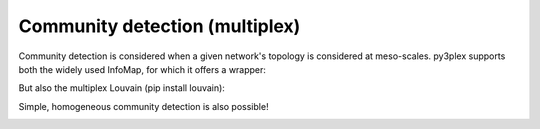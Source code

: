 Community detection (multiplex)
=====================

Community detection is considered when a given network's topology is considered at meso-scales.
py3plex supports both the widely used InfoMap, for which it offers a wrapper:

.. code-block:: python
   :linenos:

	from py3plex.algorithms.community_detection import community_wrapper as cw
	from py3plex.core import multinet

	network = multinet.multi_layer_network(network_type = "multiplex").load_network(input_file="../datasets/simple_multiplex.edgelist",directed=False,input_type="multiplex_edges")
	partition = cw.infomap_communities(network, binary="../bin/Infomap", multiplex=True, verbose=True)
	print(partition)


But also the multiplex Louvain (pip install louvain):

.. code-block:: python
   :linenos:

	## multiplex community detection!

	from py3plex.algorithms.community_detection import community_wrapper as cw
	from py3plex.core import multinet

	network = multinet.multi_layer_network(network_type = "multiplex").load_network(input_file="../datasets/multiplex_example.edgelist",directed=True,input_type="multiplex_edges")
	partition = cw.infomap_communities(network, binary="../bin/Infomap", multiplex=True, verbose=True)
	print(partition)

	## get communities with multiplex louvain
	import igraph as ig
	import louvain

	#optimiser = louvain.Optimiser()
	network.split_to_layers(style = "none")
	network_list = []

	## cast this to igraph
	unique_node_id_counter = 0
	node_hash = {}
	for layer in network.separate_layers:
		g = ig.Graph()
		edges_all = []
		for edge in layer.edges():
			first_node = int(edge[0][0])
			second_node = int(edge[1][0])        
			g.add_vertex(first_node)
			g.add_vertex(second_node)
			edges_all.append((first_node,second_node))
		print(edges_all)
		g.add_edges(edges_all)    
		network_list.append(g)

	membership, improv = louvain.find_partition_multiplex(network_list, louvain.ModularityVertexPartition)

	## for each node we get community assignment.
	network.monitor(membership)
	network.monitor(improv)


Simple, homogeneous community detection is also possible!

.. code-block:: python
   :linenos:

   network = multinet.multi_layer_network().load_network(input_file="../datasets/cora.mat",
                                                      directed=False,
                                                      input_type="sparse")

	partition = cw.louvain_communities(network)
	#print(partition)
	# select top n communities by size
	top_n = 10
	partition_counts = dict(Counter(partition.values()))
	top_n_communities = list(partition_counts.keys())[0:top_n]

	# assign node colors
	color_mappings = dict(zip(top_n_communities,[x for x in colors_default if x != "black"][0:top_n]))

	network_colors = [color_mappings[partition[x]] if partition[x] in top_n_communities else "black" for x in network.get_nodes()]
	# visualize the network's communities!
	hairball_plot(network.core_network,
				  color_list=network_colors,
				  layout_parameters={"iterations": args.iterations},
				  scale_by_size=True,
				  layout_algorithm="force",
				  legend=False)
	plt.show()

.. image:: ../example_images/communities2.png
   :width: 500
